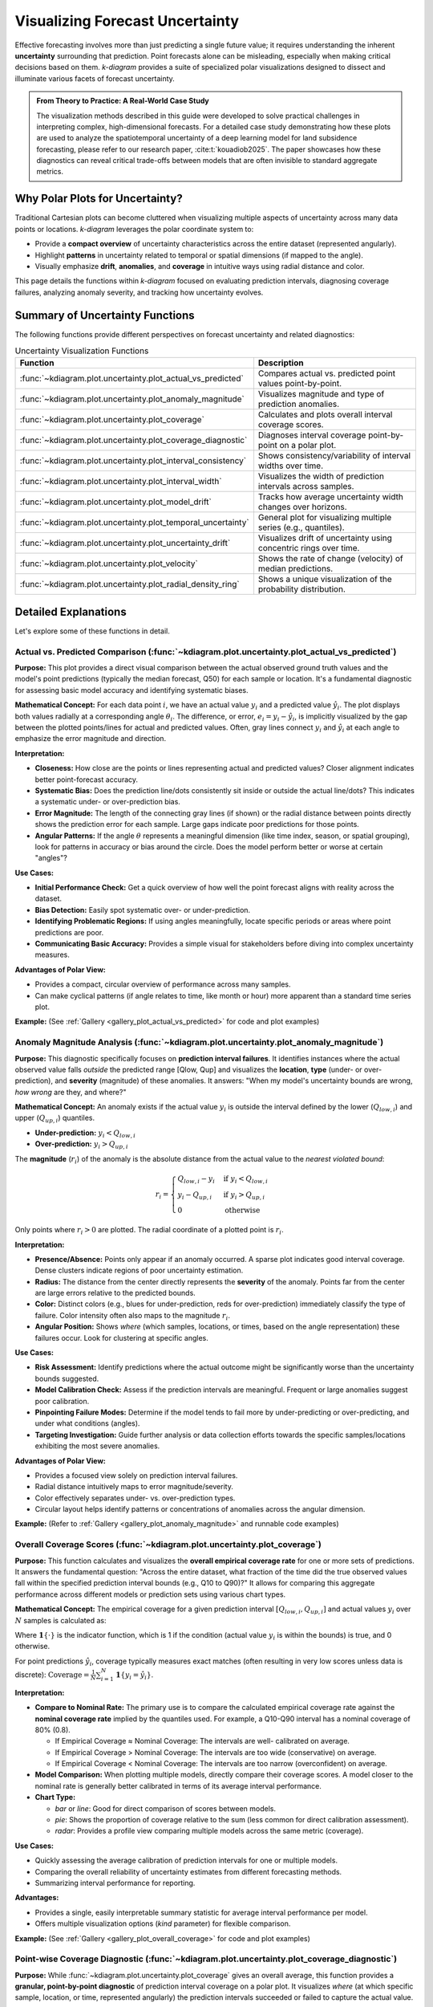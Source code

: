 .. _userguide_uncertainty:

=======================================
Visualizing Forecast Uncertainty
=======================================

Effective forecasting involves more than just predicting a single future
value; it requires understanding the inherent **uncertainty** surrounding
that prediction. Point forecasts alone can be misleading, especially
when making critical decisions based on them. `k-diagram` provides a
suite of specialized polar visualizations designed to dissect and
illuminate various facets of forecast uncertainty.

.. admonition:: From Theory to Practice: A Real-World Case Study
   :class: hint

   The visualization methods described in this guide were developed to
   solve practical challenges in interpreting complex, high-dimensional
   forecasts. For a detailed case study demonstrating how these plots
   are used to analyze the spatiotemporal uncertainty of a deep
   learning model for land subsidence forecasting, please refer to our
   research paper, :cite:t:`kouadiob2025`. The paper showcases how
   these diagnostics can reveal critical trade-offs between models that
   are often invisible to standard aggregate metrics.
   
Why Polar Plots for Uncertainty?
------------------------------------

Traditional Cartesian plots can become cluttered when visualizing
multiple aspects of uncertainty across many data points or locations.
`k-diagram` leverages the polar coordinate system to:

* Provide a **compact overview** of uncertainty characteristics
  across the entire dataset (represented angularly).
* Highlight **patterns** in uncertainty related to temporal or
  spatial dimensions (if mapped to the angle).
* Visually emphasize **drift**, **anomalies**, and **coverage**
  in intuitive ways using radial distance and color.

This page details the functions within `k-diagram` focused on
evaluating prediction intervals, diagnosing coverage failures,
analyzing anomaly severity, and tracking how uncertainty evolves.

Summary of Uncertainty Functions
--------------------------------

The following functions provide different perspectives on forecast
uncertainty and related diagnostics:

.. list-table:: Uncertainty Visualization Functions
   :widths: 40 60
   :header-rows: 1

   * - Function
     - Description
   * - :func:`~kdiagram.plot.uncertainty.plot_actual_vs_predicted`
     - Compares actual vs. predicted point values point-by-point.
   * - :func:`~kdiagram.plot.uncertainty.plot_anomaly_magnitude`
     - Visualizes magnitude and type of prediction anomalies.
   * - :func:`~kdiagram.plot.uncertainty.plot_coverage`
     - Calculates and plots overall interval coverage scores.
   * - :func:`~kdiagram.plot.uncertainty.plot_coverage_diagnostic`
     - Diagnoses interval coverage point-by-point on a polar plot.
   * - :func:`~kdiagram.plot.uncertainty.plot_interval_consistency`
     - Shows consistency/variability of interval widths over time.
   * - :func:`~kdiagram.plot.uncertainty.plot_interval_width`
     - Visualizes the width of prediction intervals across samples.
   * - :func:`~kdiagram.plot.uncertainty.plot_model_drift`
     - Tracks how average uncertainty width changes over horizons.
   * - :func:`~kdiagram.plot.uncertainty.plot_temporal_uncertainty`
     - General plot for visualizing multiple series (e.g., quantiles).
   * - :func:`~kdiagram.plot.uncertainty.plot_uncertainty_drift`
     - Visualizes drift of uncertainty using concentric rings over time.
   * - :func:`~kdiagram.plot.uncertainty.plot_velocity`
     - Shows the rate of change (velocity) of median predictions.
   * - :func:`~kdiagram.plot.uncertainty.plot_radial_density_ring`
     - Shows a unique visualization of the probability distribution.

Detailed Explanations
---------------------

Let's explore some of these functions in detail.

.. _ug_actual_vs_predicted:

Actual vs. Predicted Comparison (:func:`~kdiagram.plot.uncertainty.plot_actual_vs_predicted`)
~~~~~~~~~~~~~~~~~~~~~~~~~~~~~~~~~~~~~~~~~~~~~~~~~~~~~~~~~~~~~~~~~~~~~~~~~~~~~~~~~~~~~~~~~~~~~~~~~~~~

**Purpose:**
This plot provides a direct visual comparison between the actual
observed ground truth values and the model's point predictions
(typically the median forecast, Q50) for each sample or location.
It's a fundamental diagnostic for assessing basic model accuracy and
identifying systematic biases.

**Mathematical Concept:**
For each data point :math:`i`, we have an actual value :math:`y_i` and a
predicted value :math:`\hat{y}_i`. The plot displays both values radially
at a corresponding angle :math:`\theta_i`. The difference, or error,
:math:`e_i = y_i - \hat{y}_i`, is implicitly visualized by the gap
between the plotted points/lines for actual and predicted values. Often,
gray lines connect :math:`y_i` and :math:`\hat{y}_i` at each angle to
emphasize the error magnitude and direction.

**Interpretation:**

* **Closeness:** How close are the points or lines representing actual
  and predicted values? Closer alignment indicates better point-forecast
  accuracy.
* **Systematic Bias:** Does the prediction line/dots consistently sit
  inside or outside the actual line/dots? This indicates a systematic
  under- or over-prediction bias.
* **Error Magnitude:** The length of the connecting gray lines (if shown)
  or the radial distance between points directly shows the prediction
  error for each sample. Large gaps indicate poor predictions for those
  points.
* **Angular Patterns:** If the angle :math:`\theta` represents a meaningful
  dimension (like time index, season, or spatial grouping), look for
  patterns in accuracy or bias around the circle. Does the model perform
  better or worse at certain "angles"?

**Use Cases:**

* **Initial Performance Check:** Get a quick overview of how well the
  point forecast aligns with reality across the dataset.
* **Bias Detection:** Easily spot systematic over- or under-prediction.
* **Identifying Problematic Regions:** If using angles meaningfully,
  locate specific periods or areas where point predictions are poor.
* **Communicating Basic Accuracy:** Provides a simple visual for
  stakeholders before diving into complex uncertainty measures.

**Advantages of Polar View:**

* Provides a compact, circular overview of performance across many samples.
* Can make cyclical patterns (if angle relates to time, like month or
  hour) more apparent than a standard time series plot.

**Example:**
(See :ref:`Gallery <gallery_plot_actual_vs_predicted>` for code and plot examples)

.. raw:: html

   <hr>
   
.. _ug_anomaly_magnitude:

Anomaly Magnitude Analysis (:func:`~kdiagram.plot.uncertainty.plot_anomaly_magnitude`)
~~~~~~~~~~~~~~~~~~~~~~~~~~~~~~~~~~~~~~~~~~~~~~~~~~~~~~~~~~~~~~~~~~~~~~~~~~~~~~~~~~~~~~~~~

**Purpose:**
This diagnostic specifically focuses on **prediction interval failures**.
It identifies instances where the actual observed value falls *outside*
the predicted range [Qlow, Qup] and visualizes the **location**, **type**
(under- or over-prediction), and **severity** (magnitude) of these
anomalies. It answers: "When my model's uncertainty bounds are wrong,
*how wrong* are they, and where?"

**Mathematical Concept:**
An anomaly exists if the actual value :math:`y_i` is outside the
interval defined by the lower (:math:`Q_{low,i}`) and upper
(:math:`Q_{up,i}`) quantiles.

* **Under-prediction:** :math:`y_i < Q_{low,i}`
* **Over-prediction:** :math:`y_i > Q_{up,i}`

The **magnitude** (:math:`r_i`) of the anomaly is the absolute distance
from the actual value to the *nearest violated bound*:

.. math::

   r_i =
   \begin{cases}
     Q_{low,i} - y_i & \text{if } y_i < Q_{low,i} \\
     y_i - Q_{up,i} & \text{if } y_i > Q_{up,i} \\
     0              & \text{otherwise}
   \end{cases}

Only points where :math:`r_i > 0` are plotted. The radial coordinate of
a plotted point is :math:`r_i`.

**Interpretation:**

* **Presence/Absence:** Points only appear if an anomaly occurred. A sparse
  plot indicates good interval coverage. Dense clusters indicate regions
  of poor uncertainty estimation.
* **Radius:** The distance from the center directly represents the
  **severity** of the anomaly. Points far from the center are large
  errors relative to the predicted bounds.
* **Color:** Distinct colors (e.g., blues for under-prediction, reds for
  over-prediction) immediately classify the type of failure. Color
  intensity often also maps to the magnitude :math:`r_i`.
* **Angular Position:** Shows *where* (which samples, locations, or times,
  based on the angle representation) these failures occur. Look for
  clustering at specific angles.

**Use Cases:**

* **Risk Assessment:** Identify predictions where the actual outcome might
  be significantly worse than the uncertainty bounds suggested.
* **Model Calibration Check:** Assess if the prediction intervals are
  meaningful. Frequent or large anomalies suggest poor calibration.
* **Pinpointing Failure Modes:** Determine if the model tends to fail more
  by under-predicting or over-predicting, and under what conditions
  (angles).
* **Targeting Investigation:** Guide further analysis or data collection
  efforts towards the specific samples/locations exhibiting the most
  severe anomalies.

**Advantages of Polar View:**

* Provides a focused view solely on prediction interval failures.
* Radial distance intuitively maps to error magnitude/severity.
* Color effectively separates under- vs. over-prediction types.
* Circular layout helps identify patterns or concentrations of anomalies
  across the angular dimension.

**Example:**
(Refer to :ref:`Gallery <gallery_plot_anomaly_magnitude>` and runnable code examples)


.. raw:: html

   <hr>

.. _ug_coverage:

Overall Coverage Scores (:func:`~kdiagram.plot.uncertainty.plot_coverage`)
~~~~~~~~~~~~~~~~~~~~~~~~~~~~~~~~~~~~~~~~~~~~~~~~~~~~~~~~~~~~~~~~~~~~~~~~~~~~~~~

**Purpose:**
This function calculates and visualizes the **overall empirical
coverage rate** for one or more sets of predictions. It answers the
fundamental question: "Across the entire dataset, what fraction of the
time did the true observed values fall within the specified prediction
interval bounds (e.g., Q10 to Q90)?" It allows for comparing this
aggregate performance across different models or prediction sets using
various chart types.

**Mathematical Concept:**
The empirical coverage for a given prediction interval
:math:`[Q_{low,i}, Q_{up,i}]` and actual values :math:`y_i` over
:math:`N` samples is calculated as:

.. math::
   :label: eq:coverage

   \text{Coverage} = \frac{1}{N} \sum_{i=1}^{N} \mathbf{1}\{Q_{low,i} \le y_i \le Q_{up,i}\}

Where :math:`\mathbf{1}\{\cdot\}` is the indicator function, which is 1
if the condition (actual value :math:`y_i` is within the bounds) is
true, and 0 otherwise.

For point predictions :math:`\hat{y}_i`, coverage typically measures
exact matches (often resulting in very low scores unless data is
discrete): :math:`\text{Coverage} = \frac{1}{N} \sum_{i=1}^{N} \mathbf{1}\{y_i = \hat{y}_i\}`.

**Interpretation:**

* **Compare to Nominal Rate:** The primary use is to compare the
  calculated empirical coverage rate against the **nominal coverage rate**
  implied by the quantiles used. For example, a Q10-Q90 interval has a
  nominal coverage of 80% (0.8).
  
  * If Empirical Coverage ≈ Nominal Coverage: The intervals are well-
    calibrated on average.
  * If Empirical Coverage > Nominal Coverage: The intervals are too wide
    (conservative) on average.
  * If Empirical Coverage < Nominal Coverage: The intervals are too narrow
    (overconfident) on average.
    
* **Model Comparison:** When plotting multiple models, directly compare
  their coverage scores. A model closer to the nominal rate is generally
  better calibrated in terms of its average interval performance.
* **Chart Type:**

  * `bar` or `line`: Good for direct comparison of scores between models.
  * `pie`: Shows the proportion of coverage relative to the sum (less common
    for direct calibration assessment).
  * `radar`: Provides a profile view comparing multiple models across the
    same metric (coverage).

**Use Cases:**

* Quickly assessing the average calibration of prediction intervals for
  one or multiple models.
* Comparing the overall reliability of uncertainty estimates from different
  forecasting methods.
* Summarizing interval performance for reporting.

**Advantages:**

* Provides a single, easily interpretable summary statistic for average
  interval performance per model.
* Offers multiple visualization options (`kind` parameter) for flexible
  comparison.

**Example:**
(See :ref:`Gallery <gallery_plot_overall_coverage>` for code and plot examples)

.. raw:: html

   <hr>
   
.. _ug_coverage_diagnostic:

Point-wise Coverage Diagnostic (:func:`~kdiagram.plot.uncertainty.plot_coverage_diagnostic`)
~~~~~~~~~~~~~~~~~~~~~~~~~~~~~~~~~~~~~~~~~~~~~~~~~~~~~~~~~~~~~~~~~~~~~~~~~~~~~~~~~~~~~~~~~~~~~~~

**Purpose:**
While :func:`~kdiagram.plot.uncertainty.plot_coverage` gives an overall
average, this function provides a **granular, point-by-point diagnostic**
of prediction interval coverage on a polar plot. It visualizes *where*
(at which specific sample, location, or time, represented angularly)
the prediction intervals succeeded or failed to capture the actual value.

**Mathematical Concept:**
For each data point :math:`i`, a binary coverage indicator :math:`c_i` is
calculated:

.. math::

   c_i = \mathbf{1}\{Q_{low,i} \le y_i \le Q_{up,i}\}

Each point :math:`i` is then plotted at an angle :math:`\theta_i`
(determined by its index or an optional feature) and a **radius**
:math:`r_i = c_i`. This means:

* Covered points (:math:`c_i=1`) are plotted at radius **1**.
* Uncovered points (:math:`c_i=0`) are plotted at radius **0**.

The plot also typically shows the overall coverage rate
:math:`\bar{c} = \frac{1}{N} \sum c_i` as a prominent reference circle.

**Interpretation:**

* **Radial Position:** Instantly separates successes (radius 1) from
  failures (radius 0).
* **Angular Clusters:** Look for clusters of points at radius 0. Such
  clusters indicate specific regions, times, or conditions (depending on
  what the angle represents) where the model's prediction intervals
  systematically fail. Randomly scattered points at radius 0 suggest less
  systematic issues.
* **Average Coverage Line:** The solid circular line drawn at radius
  :math:`\bar{c}` represents the overall empirical coverage rate. Compare
  its position to:
  
  * The nominal coverage rate (e.g., 0.8 for an 80% interval).
  * Reference grid lines (often shown at 0.2, 0.4, 0.6, 0.8, 1.0).
  
* **Background Gradient (Optional):** If enabled, the shaded gradient
  extending from the center to the average coverage line provides a strong
  visual cue for the overall performance level.
* **Point/Bar Color:** Color (e.g., green for covered, red for uncovered
  using the default 'RdYlGn' cmap) reinforces the binary status.

**Use Cases:**

* **Diagnosing Coverage Failures:** Go beyond the average rate to see
  *where* and *how often* intervals fail.
* **Identifying Systematic Issues:** Detect if failures are concentrated
  in specific segments of the data (angles).
* **Visual Calibration Assessment:** Provides a more intuitive feel for
  calibration than just a single number. Is the coverage rate met because
  most points are covered, or are there many failures balanced by overly
  wide intervals elsewhere?
* **Debugging Model Uncertainty:** Pinpoint areas needing improved
  uncertainty quantification.

**Advantages (Polar Context):**

* Excellent for visualizing the status of many points compactly.
* The radial mapping (0 or 1) provides a very clear visual separation
  of coverage success/failure.
* Angular clustering of failures is easily identifiable.
* The average coverage line acts as an immediate visual benchmark against
  the plot boundaries (0 and 1) and reference grid lines.

**Example:**
(See :ref:`Gallery <gallery_plot_coverage_diagnostic>` or function docstring for code and plot examples)

.. raw:: html

   <hr>
   
.. _ug_interval_consistency:

Interval Width Consistency (:func:`~kdiagram.plot.uncertainty.plot_interval_consistency`)
~~~~~~~~~~~~~~~~~~~~~~~~~~~~~~~~~~~~~~~~~~~~~~~~~~~~~~~~~~~~~~~~~~~~~~~~~~~~~~~~~~~~~~~~~~~

**Purpose:**
This plot analyzes the **temporal stability** of the predicted
uncertainty range. It visualizes how much the **width** of the
prediction interval (:math:`Q_{up} - Q_{low}`) fluctuates for each
location or sample across multiple time steps or forecast horizons.
It answers: "Are the model's uncertainty estimates stable over time for
a given location, or do they vary wildly?"

**Mathematical Concept:**
For each location/sample :math:`j`, the interval width is calculated
for each available time step :math:`t`:

.. math::

   w_{j,t} = Q_{up,j,t} - Q_{low,j,t}

The plot then visualizes the *variability* of these widths :math:`w_{j,t}`
over the time steps :math:`t` for each location :math:`j`. The radial
coordinate :math:`r_j` typically represents either:

1.  **Standard Deviation:** :math:`r_j = \sigma_t(w_{j,t})` - Measures the
    absolute variability of the width.
2.  **Coefficient of Variation (CV):** :math:`r_j = \frac{\sigma_t(w_{j,t})}{\mu_t(w_{j,t})}`
    - Measures the relative variability (standard deviation relative to the
    mean width). Set via the ``use_cv=True`` parameter.

Each location :math:`j` is plotted at an angle :math:`\theta_j` (based
on index) and radius :math:`r_j`. The color of the point often represents
the *average median prediction* :math:`\mu_t(Q_{50,j,t})` across the time
steps, providing context.

**Interpretation:**

* **Radius:** Points far from the center indicate locations where the
  prediction interval width is **inconsistent** or varies significantly
  across the different time steps/horizons considered. Points near the
  center have stable interval width predictions over time.
  
* **CV vs. Standard Deviation (`use_cv`):**

  * If `use_cv=False` (default), radius shows *absolute* standard
    deviation. A large radius means large absolute fluctuations in width.
  * If `use_cv=True`, radius shows *relative* variability (CV). A large
    radius means the width fluctuates significantly *compared to its
    average width*. This helps compare consistency across locations that
    might have very different average interval widths.
    
* **Color (Context):** If `q50_cols` are provided, color typically shows
  the average Q50 value. This helps answer questions like: "Does high
  inconsistency (large radius) tend to occur in locations with high or low
  average predicted values?"
  
* **Angular Clusters:** Clusters of points with high/low radius might indicate
  spatial patterns in the stability of uncertainty predictions.

**Use Cases:**

* **Assessing Model Reliability Over Time:** Identify locations where
  uncertainty estimates are unstable across forecast horizons.
* **Diagnosing Temporal Effects:** Understand if interval predictions
  become more or less variable further into the future.
* **Comparing Relative vs. Absolute Stability:** Use `use_cv` to
  distinguish between large absolute fluctuations and large relative
  fluctuations.
* **Identifying Locations for Scrutiny:** Points with high inconsistency
  might warrant further investigation into why the uncertainty estimate
  is so variable for those locations/conditions.

**Advantages (Polar Context):**

* Compactly displays the consistency profile across many locations.
* Radial distance provides an intuitive measure of inconsistency
  (variability).
* Allows visual identification of clusters based on consistency levels.
* Color adds valuable context about the average prediction level associated
  with different consistency levels.

**Example:**
(See :ref:`Gallery <gallery_plot_interval_consistency>` or function docstring for code and plot examples)

.. raw:: html

   <hr>

.. _ug_interval_width:

Prediction Interval Width Visualization (:func:`~kdiagram.plot.uncertainty.plot_interval_width`)
~~~~~~~~~~~~~~~~~~~~~~~~~~~~~~~~~~~~~~~~~~~~~~~~~~~~~~~~~~~~~~~~~~~~~~~~~~~~~~~~~~~~~~~~~~~~~~~~~

**Purpose:**
This function creates a polar scatter plot focused solely on the
**magnitude of predicted uncertainty**. It visualizes the **width** of
the prediction interval (:math:`Q_{up} - Q_{low}`) for each individual
sample or location, typically at a single snapshot in time or for a
specific forecast horizon. It answers: "How wide is the predicted
uncertainty range for each point in my dataset?"

**Mathematical Concept:**
For each data point :math:`i`, the interval width is calculated:

.. math::

   w_i = Q_{up,i} - Q_{low,i}

The point is plotted at an angle :math:`\theta_i` (based on index) and a
**radius** :math:`r_i = w_i`. Optionally, a third variable :math:`z_i`
from a specified ``z_col`` can determine the color of the point; otherwise,
the color typically represents the width :math:`w_i` itself.

**Interpretation:**

* **Radius:** The radial distance directly corresponds to the width of
  the prediction interval. Points far from the center represent samples
  with high predicted uncertainty (wide intervals). Points near the
  center have low predicted uncertainty (narrow intervals).
* **Color (with `z_col`):** If a ``z_col`` (e.g., the median prediction
  Q50, or the actual value) is provided, the color allows you to see how
  interval width relates to that variable. For example, are wider
  intervals (larger radius) associated with higher or lower median
  predictions (color)?
* **Color (without `z_col`):** If no ``z_col`` is given, color usually
  maps to the width itself, reinforcing the radial information.
* **Angular Patterns:** Look for regions around the circle (representing
  subsets of data based on index order or a future `theta_col`
  implementation) that exhibit consistently high or low interval widths.

**Use Cases:**

* Identifying samples or locations with the largest/smallest predicted
  uncertainty ranges at a specific time/horizon.
* Visualizing the overall distribution of uncertainty magnitudes across
  the dataset.
* Exploring potential relationships between uncertainty width and other
  factors (e.g., input features, predicted value magnitude) by using
  the ``z_col`` option.
* Assessing if uncertainty is relatively uniform or highly variable
  across samples.

**Advantages (Polar Context):**

* Provides a compact overview of uncertainty magnitude for many points.
* The radial distance offers a direct, intuitive mapping for interval
  width.
* Facilitates the visual identification of angular patterns or clusters
  related to uncertainty levels.
* Allows simultaneous visualization of location (angle), uncertainty
  width (radius), and a third variable (color via ``z_col``).

**Example:**
(See :ref:`Gallery <gallery_plot_interval_width>` or function docstring for code and plot examples)

.. raw:: html

   <hr>
   
.. _ug_model_drift:

Model Forecast Drift (:func:`~kdiagram.plot.uncertainty.plot_model_drift`)
~~~~~~~~~~~~~~~~~~~~~~~~~~~~~~~~~~~~~~~~~~~~~~~~~~~~~~~~~~~~~~~~~~~~~~~~~~~~

**Purpose:**
This visualization focuses on **model degradation over forecast
horizons**. It creates a polar *bar* chart to show how the *average*
prediction uncertainty (specifically, the mean interval width
:math:`\mathbb{E}[Q_{up} - Q_{low}]`) changes as the forecast lead time
increases. It helps diagnose *concept drift* or *model aging* effects
related to uncertainty.

**Mathematical Concept:**
For each distinct forecast horizon :math:`h` (e.g., 1-step ahead, 2-steps
ahead), the average interval width across all :math:`N` samples is
calculated:

.. math::

   \bar{w}_h = \frac{1}{N} \sum_{j=1}^{N} (Q_{up,j,h} - Q_{low,j,h})

Each horizon :math:`h` is assigned a distinct angle :math:`\theta_h` on
the polar plot. A bar is drawn at this angle with a height (radius)
proportional to the average width :math:`\bar{w}_h`. The color of the
bar typically also reflects this average width, or potentially another
aggregated metric for that horizon if ``color_metric_cols`` is used.

**Interpretation:**

* **Radial Growth:** The key aspect is the change in bar height (radius)
  as the angle (horizon) progresses. A noticeable increase in radius for
  later horizons indicates that, on average, the model's prediction
  intervals widen significantly as it forecasts further into the future.
  This signifies increasing uncertainty or *model drift*.
* **Bar Height Comparison:** Directly compare the heights of bars for
  different horizons to quantify the average increase in uncertainty.
  Annotations usually display the exact average width :math:`\bar{w}_h`
  for each horizon.
* **Stability:** Bars of relatively similar height across horizons suggest
  that the model's average uncertainty level is stable over the forecast
  lead times considered.

**Use Cases:**

* **Detecting Model Degradation:** Identify if forecast uncertainty grows
  unacceptably large at longer lead times.
* **Assessing Forecast Reliability Horizon:** Determine the practical
  limit of how far ahead the model provides reasonably certain forecasts.
* **Informing Retraining Strategy:** Significant drift might indicate the
  need for more frequent model retraining or incorporating features that
  capture evolving dynamics.
* **Comparing Model Stability:** Generate plots for different models to
  compare how their uncertainty characteristics drift over time.

**Advantages (Polar Context):**

* The polar bar chart format makes the "outward drift" of average
  uncertainty across increasing horizons (angles) very intuitive to grasp.
* Provides a concise summary comparing average uncertainty levels across
  multiple forecast lead times.

**Example:**
(See :ref:`Gallery <gallery_plot_model_drift>` or function docstring for code and plot examples)

.. raw:: html

   <hr>
   
.. _ug_temporal_uncertainty:

General Polar Series Visualization (:func:`~kdiagram.plot.uncertainty.plot_temporal_uncertainty`)
~~~~~~~~~~~~~~~~~~~~~~~~~~~~~~~~~~~~~~~~~~~~~~~~~~~~~~~~~~~~~~~~~~~~~~~~~~~~~~~~~~~~~~~~~~~~~~~~~~~

**Purpose:**
This is a **general-purpose** polar scatter plot utility within the
uncertainty module, designed for visualizing and comparing **multiple
data series** (columns from a DataFrame) simultaneously. While flexible,
a common application in uncertainty analysis is to plot different quantile
predictions (e.g., Q10, Q50, Q90) for the *same* forecast horizon to
visualize the **uncertainty spread** at that specific point in time across
all samples.

**Mathematical Concept:**
For each data series :math:`k` (corresponding to a column in ``q_cols``)
and each sample :math:`i`, the value :math:`v_{i,k}` is plotted at an
angle :math:`\theta_i` (based on index) and radius :math:`r_{i,k} = v_{i,k}`.

If ``normalize=True``, each series :math:`k` is independently scaled
to the range [0, 1] before plotting using min-max scaling:
:math:`r_{i,k} = (v_{i,k} - \min_j(v_{j,k})) / (\max_j(v_{j,k}) - \min_j(v_{j,k}))`.
Each series :math:`k` is assigned a distinct color.

**Interpretation:**

* **Series Comparison:** Observe the relative radial positions of points
  belonging to different series (colors) at the same angle.
* **Uncertainty Spread (Quantile Use Case):** When plotting Q10, Q50,
  and Q90 for a single horizon:
  
  * The **radial distance** between the points for Q10 (e.g., blue) and
    Q90 (e.g., red) at a specific angle represents the **interval width**
    (uncertainty) for that sample.
  * Look for how this spread varies around the circle (across samples).
  * The position of the Q50 points (e.g., green) shows the central tendency
    relative to the bounds.
    
* **Normalization Effect:** If ``normalize=True``, the plot emphasizes the
  *relative shapes* and *overlap* of the series, regardless of their
  original scales. This is useful for comparing patterns but loses
  information about absolute magnitudes. If ``normalize=False``, the
  radial axis reflects the actual data values.
  
* **Angular Patterns:** Observe if specific series tend to be higher or lower
  at certain angles (samples/locations).

**Use Cases:**

* **Visualizing Uncertainty Intervals:** Plot Qlow, Qmid, Qup for a *single*
  time step/horizon to see the uncertainty band across samples.
* **Comparing Multiple Models:** Plot the point predictions (e.g., Q50)
  from several different models to compare their outputs side-by-side.
* **Plotting Related Variables:** Visualize any set of related numerical
  columns from your DataFrame in a polar layout.

**Advantages (Polar Context):**

* Allows overlaying multiple related data series in a single, compact plot.
* Effective for visualizing the *spread* or *range* between different
  series (like quantiles) at each angular position.
* Normalization option facilitates shape comparison for series with
  different scales.
* Can reveal shared cyclical patterns among the plotted series.

**Example:**
(See :ref:`Gallery <gallery_plot_temporal_uncertainty>` or function docstring for code and plot examples)

.. raw:: html

   <hr>

.. _ug_uncertainty_drift:

Multi-Time Uncertainty Drift Rings (:func:`~kdiagram.plot.uncertainty.plot_uncertainty_drift`)
~~~~~~~~~~~~~~~~~~~~~~~~~~~~~~~~~~~~~~~~~~~~~~~~~~~~~~~~~~~~~~~~~~~~~~~~~~~~~~~~~~~~~~~~~~~~~~~~

**Purpose:**
This plot offers a dynamic view of how the **spatial pattern of
prediction uncertainty** (interval width) evolves across **multiple time
steps** (e.g., years) for all locations simultaneously. Unlike
:func:`~kdiagram.plot.uncertainty.plot_model_drift`, which averages
across locations for each horizon, this function plots each time step
as a distinct **concentric ring**, allowing direct comparison of the
uncertainty "map" at different times.

**Mathematical Concept:**
For each location :math:`j` and time step :math:`t`, the interval width
is calculated: :math:`w_{j,t} = Q_{up,j,t} - Q_{low,j,t}`. These widths
are typically **normalized globally** across all locations and times:
:math:`w'_{j,t} = w_{j,t} / \max_{j',t'}(w_{j',t'})`.

Each location :math:`j` corresponds to an angle :math:`\theta_j`. For a
given time step :math:`t`, the radius :math:`r_{j,t}` for location
:math:`j` is determined by a base offset for that ring plus the scaled
normalized width:

.. math::

   r_{j,t} = R_t + H \cdot w'_{j,t}

Where :math:`R_t` is the base radius for ring :math:`t` (increasing
with time, controlled by ``base_radius``) and :math:`H` is a scaling
factor (``band_height``) controlling the visual impact of the width.
Each ring :math:`t` receives a distinct color from the specified
``cmap``.

**Interpretation:**

* **Concentric Rings:** Each colored ring represents a specific time
  step, with inner rings typically corresponding to earlier times and
  outer rings to later times.
* **Ring Shape & Radius Variations:** The deviations of a single ring
  from a perfect circle show the spatial variability of uncertainty
  *at that specific time step*. Points on a ring that bulge outwards
  represent locations with higher relative uncertainty (wider intervals)
  at that time.
* **Comparing Rings:** Examine how the overall radius and "bumpiness"
  change from inner rings (earlier times) to outer rings (later times).
  If outer rings are consistently larger or more irregular, it suggests
  that uncertainty generally increases and/or becomes more spatially
  variable over time.
* **Angular Patterns:** Trace specific angles (locations) across multiple
  rings. Does the radius consistently increase (growing uncertainty at
  that location)? Is it consistently large or small (persistently
  high/low uncertainty location)?

**Use Cases:**

* Tracking the **full spatial pattern** of uncertainty as it evolves
  over multiple forecast periods.
* Identifying specific locations where uncertainty grows or shrinks most
  dramatically over time.
* Comparing the uncertainty landscape between different forecast horizons
  (e.g., visualizing the difference in uncertainty patterns between a
  1-year and a 5-year forecast).
* Complementing :func:`~kdiagram.plot.uncertainty.plot_model_drift` by
  showing detailed spatial variations instead of just the average trend.

**Advantages (Polar Context):**

* Uniquely effective at overlaying multiple temporal snapshots of the
  uncertainty field in a single, comparative view.
* Concentric rings provide clear visual separation between time steps.
* Radial variations within each ring clearly highlight spatial differences
  in relative uncertainty at that time.
* Color coding aids in distinguishing and tracking specific time steps.

**Example:**
(See :ref:`Gallery <gallery_plot_uncertainty_drift>` or function docstring for code and plot examples)

.. raw:: html

   <hr>
   
.. _ug_velocity:

Prediction Velocity Visualization (:func:`~kdiagram.plot.uncertainty.plot_velocity`)
~~~~~~~~~~~~~~~~~~~~~~~~~~~~~~~~~~~~~~~~~~~~~~~~~~~~~~~~~~~~~~~~~~~~~~~~~~~~~~~~~~~~~~

**Purpose:**
This plot visualizes the **rate of change**, or **velocity**, of the
central forecast prediction (typically the median, Q50) over consecutive
time periods for each individual location or sample. It helps understand
the predicted dynamics of the phenomenon being forecast, answering: "How
fast is the predicted median value changing from one period to the next
at each location?"

**Mathematical Concept:**
For each location :math:`j`, the change in the median prediction between
consecutive time steps :math:`t` and :math:`t-1` is calculated:
:math:`\Delta Q_{50,j,t} = Q_{50,j,t} - Q_{50,j,t-1}`. The average velocity
for location :math:`j` over all time steps is the mean of these changes:

.. math::

   v_j = \mathbb{E}_t [ \Delta Q_{50,j,t} ]

The point for location :math:`j` is plotted at angle :math:`\theta_j`
(based on index) and radius :math:`r_j = v_j`. The radius can be
normalized to [0, 1] if ``normalize=True``. The color of the point can
represent either the velocity :math:`v_j` itself, or the average
absolute magnitude of the Q50 predictions
:math:`\mathbb{E}_t [ |Q_{50,j,t}| ]` (controlled by ``use_abs_color``).

**Interpretation:**

* **Radius:** Directly represents the average velocity (rate of change)
  of the Q50 prediction.
  
  * Points far from the center indicate locations with **high average
    velocity** (rapidly changing predictions).
  * Points near the center indicate locations with **low average
    velocity** (stable predictions).
  * If normalized, the radius shows relative velocity across locations.
  
* **Color (Mapped to Velocity):** If ``use_abs_color=False``, color
  directly reflects the velocity value :math:`v_j`. Using a diverging
  colormap (like 'coolwarm') helps distinguish between positive average
  change (e.g., red/warm colors for increasing values) and negative
  average change (e.g., blue/cool colors for decreasing values).
    
* **Color (Mapped to Q50 Magnitude):** If ``use_abs_color=True``, color
  shows the average absolute value of the Q50 predictions themselves.
  This provides context: Is high velocity (large radius) associated
  with high or low absolute predicted values (color)?
    
* **Angular Patterns:** Look for clusters of points with similar radius
  (velocity) or color at specific angles, which might indicate spatial
  patterns in the predicted dynamics.

**Use Cases:**

* Identifying spatial "hotspots" where the predicted phenomenon is changing
  most rapidly.
* Locating areas of predicted stability or stagnation.
* Analyzing and visualizing the spatial distribution of predicted trends or
  rates of change.
* Contextualizing velocity with the underlying magnitude of the prediction
  (e.g., are flood level predictions rising faster in already high areas?).

**Advantages (Polar Context):**

* Provides a compact overview comparing the rate of change across many
  locations or samples.
* Radial distance gives an intuitive sense of the magnitude of change
  (velocity).
* Color adds a critical second layer of information, either directional change
  or contextual magnitude.
* Facilitates spotting spatial patterns or clusters related to the dynamics
  of the prediction.

**Example:**
(See :ref:`Gallery <gallery_plot_prediction_velocity>` or function docstring for code and plot examples)

.. raw:: html

   <hr>

.. _ug_radial_density_ring:

Radial Density Ring (:func:`~kdiagram.plot.uncertainty.plot_radial_density_ring`)
~~~~~~~~~~~~~~~~~~~~~~~~~~~~~~~~~~~~~~~~~~~~~~~~~~~~~~~~~~~~~~~~~~~~~~~~~~~~~~~~~~~~~~

**Purpose:**
This plot provides a unique visualization of the **one-dimensional
probability distribution** of a continuous variable. It uses Kernel
Density Estimation (KDE), a standard non-parametric method for density
estimation :cite:t:`Silverman1986`, to create a smooth representation of the data's
distribution, answering the question: "What is the shape of this
data's distribution, and where are its most common values?

**Mathematical Concept:**
The function first derives a one-dimensional data vector :math:`\mathbf{x}`
based on the ``kind`` and ``target_cols`` parameters. For instance, with
``kind='width'``, :math:`x_i = Q_{up,i} - Q_{low,i}`.

It then computes the Probability Density Function (PDF),
:math:`\hat{f}_h(x)`, using a Gaussian kernel. This is an estimate of the
true probability distribution from which the data samples are drawn.

The calculated PDF is then normalized to the range ``[0, 1]`` for
visual mapping to a color gradient:

.. math::

   \text{PDF}_{\text{norm}}(x) = \frac{\hat{f}_h(x)}{\max(\hat{f}_h)}

In the plot, the radial distance from the center corresponds to the
value :math:`x`, and the color at that radius is determined by
:math:`\text{PDF}_{\text{norm}}(x)`.

**Interpretation:**

* **Radius:** The radial axis represents the **value** of the
  metric being analyzed. The center corresponds to the minimum
  value in the data range, and the outer edge to the maximum.
* **Color:** The color at any given radius represents the
  **probability density** for that value. Intense, saturated colors
  indicate high density, corresponding to peaks (modes) in the
  distribution where data is most concentrated. Faint, light colors
  indicate low density, corresponding to the tails of the distribution.
* **Angle:** The angular dimension is purely for aesthetic effect and
  carries no information. The density is repeated around the
  full circle to create the "ring" visual.

**Use Cases:**

* **Error Distribution Analysis:** Plot the distribution of forecast
  errors (e.g., :math:`y_i - \hat{y}_i`). An ideal distribution is
  often a sharp peak centered at zero.
* **Uncertainty Characterization:** Visualize the distribution of
  prediction interval widths. A narrow, single-peaked distribution
  suggests the model produces consistent uncertainty estimates. A wide
  or multi-modal distribution suggests variability.
* **Velocity/Change Analysis:** Analyze the distribution of year-over-
  year changes or other calculated velocities to understand the
  typical magnitude and spread of change.
* **General Distribution Inspection:** Quickly understand the shape
  (e.g., normal, skewed, bimodal) of any continuous variable.

**Advantages of Polar View:**

* Provides a visually striking and compact representation of a 1D
  distribution.
* Avoids the binning choices and jagged appearance of a traditional
  histogram.
* The "ring" metaphor can be an intuitive way to view the entirety of a
  distribution's shape at once.

**Example:**
(See :ref:`Gallery <gallery_plot_radial_density_ring>` for code and plot examples)

.. raw:: html

   <hr>

.. _ug_plot_polar_heatmap:

2D Density Analysis (:func:`~kdiagram.plot.uncertainty.plot_polar_heatmap`)
~~~~~~~~~~~~~~~~~~~~~~~~~~~~~~~~~~~~~~~~~~~~~~~~~~~~~~~~~~~~~~~~~~~~~~~~~~~~~~~

**Purpose:**
This function creates a **polar heatmap**, a novel visualization method
developed as part of the analytics framework in :cite:t:`kouadiob2025`,
to visualize the two-dimensional density distribution of data points. It is
particularly powerful for uncovering relationships between a linear
variable (mapped to the radius) and a cyclical or ordered variable
(mapped to the angle). It answers the question: "Do high or low values
of one metric tend to concentrate at specific times, seasons, or categories?"

**Mathematical Concept:**
The plot is a 2D histogram in polar coordinates.

1. **Coordinate Mapping:** The data is mapped to polar coordinates. The
   radial variable :math:`r` is taken from ``r_col``. The angular
   variable :math:`\theta_{data}` from ``theta_col`` is converted to
   radians :math:`[0, 2\pi]`. If a period :math:`P` is provided (e.g.,
   24 for hours), the mapping is:

   .. math::

      \theta_{rad} = \left( \frac{\theta_{data} \pmod P}{P} \right) \cdot 2\pi

2. **Binning and Counting:** The polar space is divided into a grid of
   bins defined by ``r_bins`` and ``theta_bins``. The function then
   counts the number of data points that fall into each polar sector
   :math:`(r_j, \theta_k)`. The result is a count matrix :math:`\mathbf{C}`.

**Interpretation:**

* **Angle:** Represents the cyclical or ordered feature (e.g., hour of
  the day, month of the year).
* **Radius:** Represents the magnitude of the second variable (e.g.,
  prediction error, rainfall amount).
* **Color:** The color intensity of each polar bin corresponds to the
  **count** or density of data points within it. "Hot" or bright
  colors indicate a high concentration of data, revealing a strong
  relationship between the radial and angular variables in that region.

**Use Cases:**

* **Error Analysis:** Identify if large forecast errors (radius) are
  more frequent at certain times of the day (angle).
* **Feature Correlation:** Discover patterns between a cyclical feature
  and a measurement, like finding the time of day when wind speeds
  are highest.
* **Identifying "Hot Spots":** Pinpoint specific conditions where events
  of a certain magnitude are most likely to occur.

**Advantages of Polar View:**

* Makes cyclical patterns immediately obvious, which can be harder to
  spot in a standard Cartesian heatmap.
* Provides a compact and intuitive overview of a 2D distribution.

**Example:**
(See :ref:`Gallery <gallery_plot_polar_heatmap>` for code and plot examples)

.. raw:: html

    <hr>

.. _ug_plot_polar_quiver:

Visualizing Vector Fields (:func:`~kdiagram.plot.uncertainty.plot_polar_quiver`)
~~~~~~~~~~~~~~~~~~~~~~~~~~~~~~~~~~~~~~~~~~~~~~~~~~~~~~~~~~~~~~~~~~~~~~~~~~~~~~~~~~

**Purpose:**
This function creates a **polar quiver plot**, another novel visualization
from the framework in :cite:t:`kouadiob2025`, to visualize vector data.
Each arrow on the plot represents a vector, showing both its **magnitude**
and **direction**. It is an excellent tool for understanding dynamic
processes like forecast revisions, error vectors, or physical flows.

**Mathematical Concept:**
Each arrow is a vector defined at an origin point in polar coordinates.

1. **Vector Origin:** The tail of each vector :math:`i` is placed at the
   polar coordinate :math:`(r_i, \theta_i)`, determined by the `r_col`
   and `theta_col`.

2. **Vector Components:** The vector itself is defined by its components
   in the local radial and tangential directions.

   * :math:`u_i` (from `u_col`) is the vector's component in the
     **radial** direction (pointing away from the center).
   * :math:`v_i` (from `v_col`) is the vector's component in the
     **tangential** direction (perpendicular to the radial line).

3. **Magnitude:** The color and/or length of the arrow typically
   represents the vector's Euclidean magnitude, :math:`M_i`.

   .. math::

      M_i = \sqrt{u_i^2 + v_i^2}

**Interpretation:**

* **Arrow Position:** The base of the arrow shows the location where the
  vector originates.
* **Arrow Direction:** The arrow points in the direction of the vector.
  For forecast revisions, an arrow pointing outward means the forecast
  was revised upward; an inward arrow means a downward revision.
* **Arrow Length & Color:** The size and color of the arrow represent
  the magnitude of the vector. Longer, more intense arrows indicate
  stronger flows or larger changes.

**Use Cases:**

* **Forecast Stability:** Visualize how much forecasts change between
  updates. Small, randomly oriented arrows suggest a stable model.
  Large, consistently oriented arrows might indicate model drift.
* **Error Vector Analysis:** Plot the error as a vector pointing from
  the predicted value to the actual value.
* **Flow Visualization:** Model physical phenomena like wind or ocean
  currents in a polar context.

**Advantages of Polar View:**

* Provides an intuitive way to visualize vector fields that have a
  natural central point or cyclical nature.
* Can reveal large-scale rotational or radial patterns in the vector
  data.

**Example:**
(See :ref:`Gallery <gallery_plot_polar_quiver>` for code and plot examples)

.. raw:: html

   <hr>

.. rubric:: References

.. bibliography::
   :style: plain
   :filter: cited